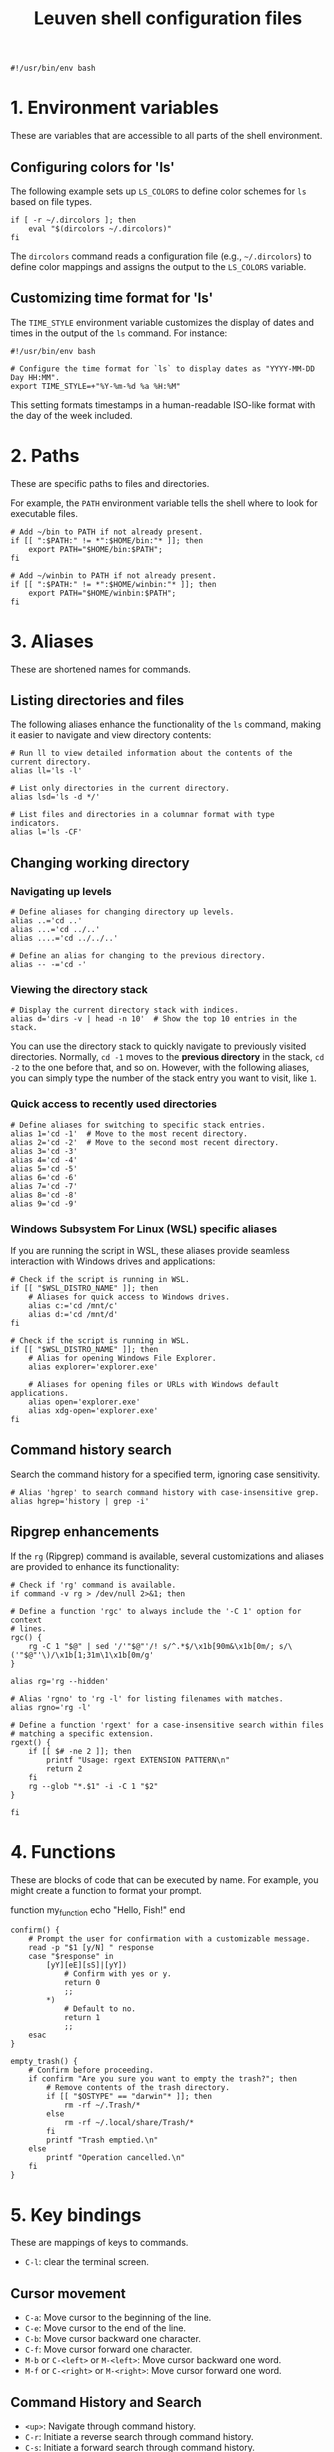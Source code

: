 #+TITLE: Leuven shell configuration files

#+PROPERTY:  header-args :tangle bin/rc-bash-specific-settings-shell-leuven-new

#+begin_src shell
#!/usr/bin/env bash
#+end_src

* 1. Environment variables

These are variables that are accessible to all parts of the shell
environment.

** Configuring colors for 'ls'

The following example sets up ~LS_COLORS~ to define color schemes for ~ls~ based
on file types.

#+begin_src shell
if [ -r ~/.dircolors ]; then
    eval "$(dircolors ~/.dircolors)"
fi
#+end_src

The ~dircolors~ command reads a configuration file (e.g., =~/.dircolors=) to define
color mappings and assigns the output to the ~LS_COLORS~ variable.

** Customizing time format for 'ls'

The ~TIME_STYLE~ environment variable customizes the display of dates and times in
the output of the ~ls~ command. For instance:

#+begin_src shell :tangle bin/rc-common-settings-shell-leuven-new
#!/usr/bin/env bash

# Configure the time format for `ls` to display dates as "YYYY-MM-DD Day HH:MM".
export TIME_STYLE=+"%Y-%m-%d %a %H:%M"
#+end_src

This setting formats timestamps in a human-readable ISO-like format with the day
of the week included.

* 2. Paths

These are specific paths to files and directories.

For example, the ~PATH~ environment variable tells the shell where to look for
executable files.

#+begin_src shell
# Add ~/bin to PATH if not already present.
if [[ ":$PATH:" != *":$HOME/bin:"* ]]; then
    export PATH="$HOME/bin:$PATH";
fi

# Add ~/winbin to PATH if not already present.
if [[ ":$PATH:" != *":$HOME/winbin:"* ]]; then
    export PATH="$HOME/winbin:$PATH";
fi
#+end_src

* 3. Aliases

These are shortened names for commands.

** Listing directories and files

The following aliases enhance the functionality of the ~ls~ command, making it
easier to navigate and view directory contents:

#+begin_src shell
# Run ll to view detailed information about the contents of the current directory.
alias ll='ls -l'

# List only directories in the current directory.
alias lsd='ls -d */'

# List files and directories in a columnar format with type indicators.
alias l='ls -CF'
#+end_src

** Changing working directory

*** Navigating up levels

#+begin_src shell
# Define aliases for changing directory up levels.
alias ..='cd ..'
alias ...='cd ../..'
alias ....='cd ../../..'

# Define an alias for changing to the previous directory.
alias -- -='cd -'
#+end_src

*** Viewing the directory stack

#+begin_src shell
# Display the current directory stack with indices.
alias d='dirs -v | head -n 10'  # Show the top 10 entries in the stack.
#+end_src

You can use the directory stack to quickly navigate to previously visited
directories. Normally, ~cd -1~ moves to the *previous directory* in the stack, ~cd -2~
to the one before that, and so on. However, with the following aliases, you can
simply type the number of the stack entry you want to visit, like ~1~.

*** Quick access to recently used directories

#+begin_src shell
# Define aliases for switching to specific stack entries.
alias 1='cd -1'  # Move to the most recent directory.
alias 2='cd -2'  # Move to the second most recent directory.
alias 3='cd -3'
alias 4='cd -4'
alias 5='cd -5'
alias 6='cd -6'
alias 7='cd -7'
alias 8='cd -8'
alias 9='cd -9'
#+end_src

*** Windows Subsystem For Linux (WSL) specific aliases

If you are running the script in WSL, these aliases provide seamless interaction
with Windows drives and applications:

#+begin_src shell
# Check if the script is running in WSL.
if [[ "$WSL_DISTRO_NAME" ]]; then
    # Aliases for quick access to Windows drives.
    alias c:='cd /mnt/c'
    alias d:='cd /mnt/d'
fi
#+end_src

#+begin_src shell
# Check if the script is running in WSL.
if [[ "$WSL_DISTRO_NAME" ]]; then
    # Alias for opening Windows File Explorer.
    alias explorer='explorer.exe'

    # Aliases for opening files or URLs with Windows default applications.
    alias open='explorer.exe'
    alias xdg-open='explorer.exe'
fi
#+end_src

** Command history search

Search the command history for a specified term, ignoring case sensitivity.

#+begin_src shell :tangle bin/rc-common-settings-shell-leuven-new
# Alias 'hgrep' to search command history with case-insensitive grep.
alias hgrep='history | grep -i'
#+end_src

** Ripgrep enhancements

If the ~rg~ (Ripgrep) command is available, several customizations and aliases are
provided to enhance its functionality:

#+begin_src shell :tangle bin/rc-common-settings-shell-leuven-new
# Check if 'rg' command is available.
if command -v rg > /dev/null 2>&1; then
#+end_src

#+begin_src shell :tangle bin/rc-common-settings-shell-leuven-new
    # Define a function 'rgc' to always include the '-C 1' option for context
    # lines.
    rgc() {
        rg -C 1 "$@" | sed '/'"$@"'/! s/^.*$/\x1b[90m&\x1b[0m/; s/\('"$@"'\)/\x1b[1;31m\1\x1b[0m/g'
    }
#+end_src

#+begin_src shell :tangle bin/rc-common-settings-shell-leuven-new
    alias rg='rg --hidden'
#+end_src

#+begin_src shell :tangle bin/rc-common-settings-shell-leuven-new
    # Alias 'rgno' to 'rg -l' for listing filenames with matches.
    alias rgno='rg -l'
#+end_src

#+begin_src shell :tangle bin/rc-common-settings-shell-leuven-new
    # Define a function 'rgext' for a case-insensitive search within files
    # matching a specific extension.
    rgext() {
        if [[ $# -ne 2 ]]; then
            printf "Usage: rgext EXTENSION PATTERN\n"
            return 2
        fi
        rg --glob "*.$1" -i -C 1 "$2"
    }
#+end_src

#+begin_src shell :tangle bin/rc-common-settings-shell-leuven-new
fi
#+end_src

* 4. Functions

These are blocks of code that can be executed by name. For example, you might
create a function to format your prompt.

function my_function
    echo "Hello, Fish!"
end

#+begin_src shell :tangle no
confirm() {
    # Prompt the user for confirmation with a customizable message.
    read -p "$1 [y/N] " response
    case "$response" in
        [yY][eE][sS]|[yY])
            # Confirm with yes or y.
            return 0
            ;;
        ,*)
            # Default to no.
            return 1
            ;;
    esac
}

empty_trash() {
    # Confirm before proceeding.
    if confirm "Are you sure you want to empty the trash?"; then
        # Remove contents of the trash directory.
        if [[ "$OSTYPE" == "darwin"* ]]; then
            rm -rf ~/.Trash/*
        else
            rm -rf ~/.local/share/Trash/*
        fi
        printf "Trash emptied.\n"
    else
        printf "Operation cancelled.\n"
    fi
}
#+end_src

* 5. Key bindings

These are mappings of keys to commands.

- ~C-l~: clear the terminal screen.

** Cursor movement

- ~C-a~: Move cursor to the beginning of the line.
- ~C-e~: Move cursor to the end of the line.
- ~C-b~: Move cursor backward one character.
- ~C-f~: Move cursor forward one character.
- ~M-b~ or ~C-<left>~ or ~M-<left>~: Move cursor backward one word.
- ~M-f~ or ~C-<right>~ or ~M-<right>~: Move cursor forward one word.

** Command History and Search

- ~<up>~: Navigate through command history.
- ~C-r~: Initiate a reverse search through command history.
- ~C-s~: Initiate a forward search through command history.
- ~M-<up>~ (with input): Search command history for commands starting with the current input.
- ~M-<down>~ (with input): Search command history for the next matching command.

** Command Editing

- ~C-d~: Delete the character under the cursor or exit the shell if the line is empty.
- ~C-k~: Kill (cut) text from the cursor to the end of the line.
- ~C-y~: Yank (paste) the previously killed text.
- ~C-c~: Cancel the current command (and clear the command line).
- ~M-e~: Open the current command line in your preferred text editor.
- ~C-u~: Clear the line from the cursor to the beginning.

** Case and Word Manipulation

- ~M-c~: Capitalize the current word.
- ~M-u~: Uppercase the current word.
- ~M-l~: Lowercase the current word.
- ~M-t~: Transpose (swap) the last two words.

** Shell Utilities

- ~M-w~: Show short description of a command.
- ~M-d~: Show documentation for current command.
- ~M-p~: Prepend 'sudo' to the current command.
- ~M-.~: Insert the last argument of the previous command.
- ~C-z~: Activate complete-and-search functionality.

** Custom key bindings

You can create custom key bindings.

For example:

Refresh command line

| Key binding | Meaning                                |
|-------------+----------------------------------------|
| C-M-u       | Move to parent directory               |
| M-s         | Prepend 'sudo ' to the current command |
| M-S-l       | List directory contents                |

*** ls

For Bash:

#+begin_src shell :tangle bin/rc-bash-specific-settings-shell-leuven-new
# M-S-l: Send the string 'ls' followed by a newline.
bind '"\eL": "ls\n"'
#+end_src

For Zsh:

#+begin_src shell :tangle bin/rc-zsh-specific-settings-shell-leuven-new
# M-S-l: Execute the ls command directly.
bindkey -x '"\eL": ls'
# # M-S-l: Send the string 'ls' followed by a newline.
# bindkey -s '\eL' 'ls\n'
#+end_src

*** C-M-u: Move to parent directory

This configuration binds the ~C-M-u~ key combination to the ~up-directory~ function
in both Bash and Zsh shells. The function changes the current directory to its
parent (~cd ..~).

For Bash:

#+begin_src shell :tangle bin/rc-bash-specific-settings-shell-leuven-new
# C-M-u: Move to parent directory.
bind '"\e\C-u": "cd ..\n"'
#+end_src

For Zsh:

#+begin_src shell :tangle bin/rc-zsh-specific-settings-shell-leuven-new
# C-M-u: Move to parent directory.
up-directory() {
  cd .. && zle reset-prompt
}
zle -N up-directory
bindkey '\e\C-u' up-directory
#+end_src

*Key note:* In Zsh, the *prompt* is refreshed to *reflect the new directory* after the
change.

*** M-s: Prepend sudo

This configuration binds the ~M-s~ key combination to prepend ~sudo~ to the current
command in both Bash and Zsh shells.

For Bash:

#+begin_src shell :tangle bin/rc-bash-specific-settings-shell-leuven-new
# M-s: Prepend sudo.
bind '"\es": "\C-asudo \C-e"'
#+end_src

For Zsh:

#+begin_src shell :tangle bin/rc-zsh-specific-settings-shell-leuven-new
# M-s: Prepend sudo.
prepend-sudo() {
  [[ -z $BUFFER ]] && zle up-history
  LBUFFER="sudo $LBUFFER"
}
zle -N prepend-sudo
bindkey "\es" prepend-sudo
#+end_src

*** Copy the previous word

For Bash:

#+begin_src shell :tangle bin/rc-bash-specific-settings-shell-leuven-new
# Function to copy the previous word.
copy-prev-word() {
    local words=($READLINE_LINE)
    local cursor_position=$READLINE_POINT
    local word_index=${#words[@]}

    # Find the word before the cursor
    for ((i=${#words[@]}-1; i>=0; i--)); do
        if ((${#words[i]} + ${#words[i+1]} + 1 < cursor_position)); then
            word_index=$i
            break
        fi
        cursor_position=$((cursor_position - ${#words[i]} - 1))
    done

    # Insert the previous word at the cursor position
    if ((word_index > 0)); then
        READLINE_LINE="${READLINE_LINE:0:READLINE_POINT}${words[word_index-1]}${READLINE_LINE:READLINE_POINT}"
        READLINE_POINT=$((READLINE_POINT + ${#words[word_index-1]}))
    fi
}

# Bind the function to C-x C-d.
bind -x '"\C-x\C-d":copy-prev-word'
#+end_src

For Zsh:

#+begin_src shell :tangle bin/rc-zsh-specific-settings-shell-leuven-new
bindkey '^X^D' copy-prev-word
# Instead of C-M-_.
#+end_src

*** Run help

For Bash:

#+begin_src shell :tangle bin/rc-bash-specific-settings-shell-leuven-new
# Function to run help on the current command
run-help() {
    # Get the first word of the last command (i.e., the last command in the
    # pipeline or sequence).
    local cmd=$(printf "%s" "$READLINE_LINE" | awk -F'\\||;' '{print $NF}' | awk '{print $1}')

    # Check if there's a command to process.
    if [[ -n "$cmd" ]]; then
        # Show the man page for the command (if it exists).
        man "$cmd" 2>/dev/null || {
            # If no man page, use the `whatis` command for a brief description.
            whatis "$cmd" || printf "No help available for '%s'.\n" "$cmd"
        }
    else
        printf "No command to show help for.\n"
        return 1
    fi
}

# Bind the function run-help to M-h.
bind -x '"\eh": run-help'
#+end_src

For Zsh, use 'M-h'.

** See all current key bindings

: bind -P

| Abort and Exit                      |
| Line and Word Movement              |
| History Navigation                  |
| Editing                             |
| Case and Word Manipulation          |
| Command Completion                  |
| Miscellaneous                       |
| Bracketed Paste                     |
| Character Deletion and Modification |
| Keyboard Macros                     |
| Character Search                    |
| Display and Redraw                  |
| Command and History Expansion       |
| Line and Word Editing               |
| Completion and Expansion            |
| Other Commands                      |


From Zsh, in table:
| C-x ? | _complete_debug                         |
| C-x a | _expand_alias                           |
| C-x c | _correct_word (or _correct_filename ??) |
| C-x d | _list_expansions                        |
| C-x e | _expand_word                            |
| C-x h | _complete_help                          |
| C-x m | _most_recent_file                       |
| M-a   | accept-and-hold                         |
| M-g   | get-line                                |


|                                       | Zsh function                        | Bash                                   |                                                                                                                                                  |
|---------------------------------------+-------------------------------------+----------------------------------------+--------------------------------------------------------------------------------------------------------------------------------------------------|
| M-w                                   | copy-region-as-kill                 |                                        |                                                                                                                                                  |
| M-q                                   | push-line                           |                                        |                                                                                                                                                  |
| M-h                                   | run-help                            |                                        |                                                                                                                                                  |
| C-h, C-<backspace>                    | backward-delete-char                | backward-delete-char                   | Backward Delete Character                                                                                                                        |
| M-\                                   |                                     | delete-horizontal-space                | Delete Horizontal Space                                                                                                                          |
| C-x e                                 |                                     | call-last-kbd-macro                    | Call Last Keyboard Macro                                                                                                                         |
| C-x (                                 |                                     | start-kbd-macro                        | Start Keyboard Macro                                                                                                                             |
| C-x )                                 |                                     | end-kbd-macro                          | End Keyboard Macro                                                                                                                               |
| C-]                                   |                                     | character-search                       | Character Search                                                                                                                                 |
| C-M-]                                 |                                     | character-search-backward              | Character Search Backward                                                                                                                        |
| C-l                                   | clear-screen                        |                                        |                                                                                                                                                  |
| C-M-l                                 |                                     | clear-display                          | Clear Display                                                                                                                                    |
| C-M-i                                 |                                     | dynamic-complete-history               | Dynamic Complete History                                                                                                                         |
| M-^                                   |                                     | history-expand-line                    | History Expand Line                                                                                                                              |
| C-x C-e                               |                                     | edit-and-execute-command               | Edit and Execute Command                                                                                                                         |
| C-x C-x                               | exchange-point-and-mark             | exchange-point-and-mark                | Exchange Point and Mark                                                                                                                          |
| C-M-r, M-r                            |                                     | revert-line                            | Revert Line                                                                                                                                      |
| C-u                                   | kill-whole-line XXX                 | unix-line-discard                      | Unix Line Discard                                                                                                                                |
| M-g                                   |                                     | glob-complete-word                     | Glob Complete Word                                                                                                                               |
| C-x *                                 | expand-word                         | glob-expand-word                       | Glob Expand Word                                                                                                                                 |
| C-x g                                 | list-expand                         | glob-list-expansions                   | Glob List Expansions                                                                                                                             |
| M-*                                   |                                     | insert-completions                     | Insert Completions                                                                                                                               |
| C-x !                                 |                                     | possible-command-completions           | Possible Command Completions                                                                                                                     |
| C-o                                   |                                     | operate-and-get-next                   | Operate and Get Next                                                                                                                             |
| M-&                                   |                                     | tilde-expand                           | Tilde Expand                                                                                                                                     |
| C-M-y                                 |                                     | yank-nth-arg                           | Yank Nth Argument                                                                                                                                |
| C-g                                   | send-break                          | abort                                  | Abort                                                                                                                                            |
| C-a                                   | beginning-of-line                   | beginning-of-line                      | Move to Beginning of Line                                                                                                                        |
| C-e                                   | end-of-line                         | end-of-line                            | Move to End of Line                                                                                                                              |
| C-b                                   | backward-char                       | backward-char                          | Backward Character                                                                                                                               |
| C-f                                   | forward-char                        | forward-char                           | Forward Character                                                                                                                                |
| M-b                                   | backward-word                       | backward-word, shell-backward-word     | Backward Word                                                                                                                                    |
| M-f                                   | forward-word                        | forward-word, shell-forward-word       | Forward Word                                                                                                                                     |
| M-<                                   | beginning-of-buffer-or-history      | beginning-of-history                   | Beginning of History                                                                                                                             |
| M->                                   | end-of-buffer-or-history            | end-of-history                         | End of History                                                                                                                                   |
| C-p                                   | up-line-or-history                  | previous-history                       | Previous History                                                                                                                                 |
| <up>                                  | up-line-or-history                  |                                        | Previous History                                                                                                                                 |
| C-n                                   | down-line-or-history                | next-history                           | Next History                                                                                                                                     |
| <down>                                | down-line-or-history                |                                        | Next History                                                                                                                                     |
| C-r                                   | history-incremental-search-backward | reverse-search-history                 | Reverse Search History                                                                                                                           |
| C-s                                   | history-incremental-search-forward  | forward-search-history                 | Forward Search History                                                                                                                           |
| M-p                                   | history-search-backward             | non-incremental-reverse-search-history | Non-Incremental Reverse Search                                                                                                                   |
| M-n                                   | history-search-forward              | non-incremental-forward-search-history | Non-Incremental Forward Search                                                                                                                   |
| M-[A                                  |                                     | history-search-backward                | History Search Backward                                                                                                                          |
| M-[B                                  |                                     | history-search-forward                 | History Search Forward                                                                                                                           |
| C-d                                   | delete-char-or-list                 | delete-char                            | Delete Character Under Cursor                                                                                                                    |
| C-k                                   | kill-line                           | kill-line                              | Kill Line                                                                                                                                        |
| M-d                                   | kill-word                           | kill-word                              | Kill Word                                                                                                                                        |
| C-M-h, C-M-<backspace>, M-<backspace> | backward-kill-word                  | backward-kill-word                     | Backward Kill Word                                                                                                                               |
| C-w                                   | backward-kill-word                  | unix-word-rubout                       | Unix Word Rubout                                                                                                                                 |
| C-t                                   | transpose-chars                     | transpose-chars                        | Transpose Characters                                                                                                                             |
| M-t                                   | transpose-words                     | transpose-words                        | Transpose Words                                                                                                                                  |
| C-_ (or C-x C-u)                      | undo                                | undo                                   | Undo                                                                                                                                             |
| C-y                                   | yank                                | yank                                   | Yank (Paste)                                                                                                                                     |
| M-., M-_                              | insert-last-word                    | yank-last-arg, insert-last-argument    | Yank (Insert) Last Argument                                                                                                                      |
| M-y                                   | yank-pop                            | yank-pop                               | Yank Pop                                                                                                                                         |
| M-c                                   | capitalize-word                     | capitalize-word                        | Capitalize Word                                                                                                                                  |
| M-u                                   | up-case-word                        | upcase-word                            | Uppercase Word                                                                                                                                   |
| M-l                                   | down-case-word                      | downcase-word                          | Lowercase Word                                                                                                                                   |
| C-i                                   | complete-word                       | complete                               | Complete `external command', `builtin command', `shell function', `alias', `suffix alias', `reserved word', `job', `parameter', or `corrections' |
| M-!                                   |                                     | complete-command                       | Complete Command                                                                                                                                 |
| M-! (after typing !!)                 | expand-history                      |                                        |                                                                                                                                                  |
| M-/                                   |                                     | complete-filename                      | Complete Filename                                                                                                                                |
| M-@                                   |                                     | complete-hostname                      | Complete Hostname                                                                                                                                |
| M-$                                   |                                     | complete-variable                      | Complete Variable                                                                                                                                |
| M-{                                   |                                     | complete-into-braces                   | Complete into Braces                                                                                                                             |
| M-?                                   | which-command XXX                   | possible-completions                   | Possible Completions                                                                                                                             |
| C-x /                                 |                                     | possible-filename-completions          | Possible Filename Completions                                                                                                                    |
| C-x @                                 |                                     | possible-hostname-completions          | Possible Hostname Completions                                                                                                                    |
| C-x ~                                 |                                     | possible-username-completions          | Possible Username Completions                                                                                                                    |
| C-x $                                 |                                     | possible-variable-completions          | Possible Variable Completions                                                                                                                    |
| M-#                                   |                                     | insert-comment                         | Insert Comment                                                                                                                                   |
| C-q                                   | quoted-insert                       | quoted-insert                          | Quoted Insert                                                                                                                                    |
| C-x C-v                               |                                     | display-shell-version                  | Display Shell Version                                                                                                                            |
| C-M-e                                 |                                     | shell-expand-line                      | Shell Expand Line                                                                                                                                |
| C-@                                   | set-mark-command                    | set-mark                               | Set Mark                                                                                                                                         |

: bindkey

* 6. Prompt configuration

This is the configuration of the terminal prompt. This includes things like the
colors, the text that is displayed, and the layout of the prompt.

#+begin_src shell
# Customize PS1 prompt.

# Define a custom function to display the exit code in red if it's non-zero.
show_exit_code() {
    local exit_code=$?
    if [[ $exit_code -ne 0 ]]; then
        printf "\033[01;31m%s\033[00m\n" "$exit_code"
    else
        printf "%s" ""
    fi
}

# Set the PROMPT_COMMAND to call the custom function.
PROMPT_COMMAND='show_exit_code'



PS1='\n\
\[\e]0;\u@\h: \w\a\]\
${debian_chroot:+($debian_chroot)}\
\[\033[01;32m\]\u@\h\[\033[00m\]\
\[\033[01;30m\]:\[\033[00m\]\
\[\033[01;34m\]\w\[\033[00m\] \
\[\033[01;33m\]($(git branch 2>/dev/null | grep '^*' | colrm 1 2))\
\[\033[0m\]\n\$ '

PS1='\n\
\[\e]0;\u@\h: \w\a\]\
${debian_chroot:+($debian_chroot)}\
\[\033[01;32m\]\u@\h\[\033[00m\]\
\[\033[01;30m\]:\[\033[00m\]\
\[\033[01;34m\]\w\[\033[00m\]\
\[\033[01;33m\]$(__git_ps1)\
\[\033[0m\]\n\
\[\033[1m\]\$ \[\033[0m\]'

__git_ps1() {
    local git_info
    git_info="$(git rev-parse --is-inside-work-tree 2>/dev/null)"

    if [[ -z "$git_info" ]]; then
        return $?
    fi

    local branch
    if branch="$(git symbolic-ref --short -q HEAD 2>/dev/null)"; then
        : # We are on a branch, nothing to do here.
    else
        branch="$(git rev-parse --short HEAD 2>/dev/null)"
    fi

    local dirty=""                      # should be in red
    local staged=""                     # should be in magenta
    local stash=""                      # should be in blue
    local untracked=""                  # should be in green
    local outgoing=""                   # should be in yellow
    local incoming=""                   # should be in cyan

    if [[ -n "$(git diff --no-ext-diff --quiet || echo '*')" ]]; then
        dirty=" *dirty"
    fi

    if [[ -n "$(git diff --no-ext-diff --cached --quiet || echo '+')" ]]; then
        staged=" +staged"
    fi

    if git rev-parse --verify --quiet refs/stash >/dev/null; then
        stash=" \$stash"
    fi

    if git ls-files --others --exclude-standard --directory --no-empty-directory --error-unmatch -- ':/*' >/dev/null 2>/dev/null; then
        untracked=" ?untracked"
    fi

    local count_outgoing=0
    local count_incoming=0
    local upstream_branch

    if upstream_branch="$(git rev-parse --abbrev-ref @{u} 2>/dev/null)"; then
        count_outgoing=$(git rev-list --count --left-right @{u}...HEAD 2>/dev/null | awk '{print $2}')
        count_incoming=$(git rev-list --count --left-right @{u}...HEAD 2>/dev/null | awk '{print $1}')
    fi

    if (( count_outgoing > 0 )); then
        outgoing=" ↑$count_outgoing"
    fi

    if (( count_incoming > 0 )); then
        incoming=" ↓$count_incoming"
    fi

    local status_info="$dirty$staged$stash$untracked$outgoing$incoming"

    branch="${branch##refs/heads/}"
    printf -- " (%s)" "$branch$(tput setaf 6)${status_info:+$status_info}$(tput setaf 3)"
}

# XXX Make use of color_prompt variable?
#+end_src

* 7. Autosuggestions

These are suggestions for commands that are based on the current input. For
example, if you type ls, the shell might show you suggestions for other commands
that start with ls.

fish_add_path_to_function_path /path/to/function

* 8. Completions

These are completions for commands and file paths. For example, if you type cd,
the shell might show you a list of directories that you can change to.

complete -c command_name -f -n '__fish_use_subcommand'

* 9. Universal variables

These are variables that are shared by all shells. For example, the USER
variable tells the shell your username.

set -Ux UNIVERSAL_VARIABLE value

* 10. Abbreviations

These are shortened names for words or phrases. For example, you might set an
abbreviation for the word Linux to lx.

abbr --add git "git_command"

* 11. Event handling

This is the configuration of how the shell responds to events, such as key
presses and file system changes.

function fish_title
    echo "Terminal Title"
end

* 12. Miscellaneous settings

This is a catch-all category for settings that don't fit into any of the other
categories.

set -g fish_color_autosuggestion brblack
set -g fish_color_match yellow

* Additional custom configurations or settings

** Bash-specific settings

** Zsh-specific settings

** Common settings

#+begin_src shell
# Check if history search bindings are already set.
if ! bind -q history-search-backward &>/dev/null; then
    # If not set, configure Up and Down arrow keys for history search.
    bind '"\e[A": history-search-backward'
                                        # Up arrow: Search backward in command
                                        # history.
    bind '"\e[B": history-search-forward'
                                        # Down arrow: Search forward in command
                                        # history.
fi

# Configure HISTCONTROL to ignore both leading space and consecutive duplicates.
export HISTCONTROL=ignoreboth
# === default in Ubuntu



# Enable case-insensitive directory completion.
bind "set completion-ignore-case on"
bind "set show-all-if-ambiguous on"




# Set the number of commands to remember in the in-memory history.
export HISTSIZE=10000

# Set the history timestamp format to ISO8601 (yyyy-mm-dd hh:mm).
export HISTTIMEFORMAT="%Y-%m-%d %H:%M  "

# Exclude common navigation and administrative commands from history.
export HISTIGNORE="ls:cd:pwd:clear:history:exit:top:df"

# Detect the current shell.
case "$SHELL" in
    */bash)
        # Set a common history file.
        HISTFILE=$HOME/.bash_history

        # Set the number of history entries to save to the (on-disk history)
        # file.
        export HISTFILESIZE=20000

        # Append to the history file instead of overwriting it.
        shopt -s histappend

        # Add history management to the existing PROMPT_COMMAND: after each
        # command, append to the history file and reload it.
        if [ -n "$PROMPT_COMMAND" ]; then
            PROMPT_COMMAND="$PROMPT_COMMAND; history -a; history -n"
        else
            PROMPT_COMMAND="history -a; history -n"
        fi
        ;;
    */zsh)
        # Set a common history file.
        HISTFILE=$HOME/.zsh_history

        # Set the number of history entries to save to the (on-disk history)
        # file.
        SAVEHIST=20000

        # Share history between all running sessions.
        setopt SHARE_HISTORY

        # Append commands to the history file incrementally, instead of
        # overwriting the history file when the shell exits.
        setopt INC_APPEND_HISTORY

        # Append to the history file instead of overwriting it.
        setopt APPEND_HISTORY

        setopt HIST_IGNORE_SPACE
        setopt HIST_SAVE_NO_DUPS
        setopt HIST_EXPIRE_DUPS_FIRST

        # Show full command history without line numbers.
        alias history="history 0"
        ;;
esac
#+end_src



#+begin_src shell
# autopushd() {
#     if [[ -n "$BASH_VERSION" ]]; then
#         # For Bash.
#         old_dir="$(pwd)"
#         builtin cd "$@"
#         if [[ ":$DIRSTACK:" != *":$old_dir:"* ]]; then
#             echo "Bash - Pushing $old_dir onto the stack:"
#             pushd "$old_dir"
#         else
#             echo "Bash - Directory already in stack, not pushing."
#         fi
#     elif [[ -n "$ZSH_VERSION" ]]; then
#         # For Zsh.
#         old_dir="$(pwd)"
#         cd "$@"
#         if [[ ! -v dirstack || ":$DIRSTACK:" != *":$old_dir:"* ]]; then
#             echo "Zsh - Pushing $old_dir onto the stack:"
#             pushd "$old_dir"
#         else
#             echo "Zsh - Directory already in stack, not pushing."
#         fi
#     fi
# }
#
# alias cd='autopushd'
#+end_src

#+begin_src shell
export GREP_COLORS='ms=01;31:mc=01;31:sl=:cx=:fn=35:ln=32'
#+end_src

* Adding custom configuration to .bashrc or .zshrc

To automatically source custom settings files every time you start a new
terminal session, you can add the following code snippet to your =.bashrc= or
=.zshrc= file. This script will look for files matching specific patterns in your
=~/bin/= directory and source them if they exist.

** For Bash users

#+begin_src shell :tangle no
# Source custom settings files (beginning with 'rc-bash' or 'rc-common') from
# ~/bin.
for file in ~/bin/rc-bash-specific-settings-* ~/bin/rc-common-settings-*; do
    if [[ -f "$file" ]]; then
        printf "Sourcing %s...\n" "$file"
        source "$file"
    fi
done
#+end_src

** For Zsh users

#+begin_src shell :tangle no
# Source custom settings files (beginning with 'rc-zsh' or 'rc-common') from
# ~/bin.
for file in ~/bin/rc-zsh-specific-settings-* ~/bin/rc-common-settings-*; do
    if [[ -f "$file" ]]; then
        printf "Sourcing %s...\n" "$file"
        source "$file"
    fi
done
#+end_src
